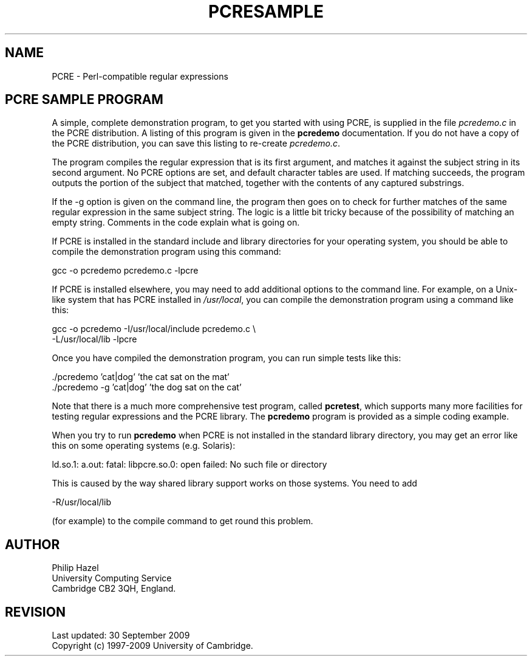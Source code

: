 .TH PCRESAMPLE 3
.SH NAME
PCRE - Perl-compatible regular expressions
.SH "PCRE SAMPLE PROGRAM"
.rs
.sp
A simple, complete demonstration program, to get you started with using PCRE,
is supplied in the file \fIpcredemo.c\fP in the PCRE distribution. A listing of
this program is given in the
.\" HREF
\fBpcredemo\fP
.\"
documentation. If you do not have a copy of the PCRE distribution, you can save 
this listing to re-create \fIpcredemo.c\fP.
.P
The program compiles the regular expression that is its first argument, and
matches it against the subject string in its second argument. No PCRE options
are set, and default character tables are used. If matching succeeds, the
program outputs the portion of the subject that matched, together with the
contents of any captured substrings.
.P
If the -g option is given on the command line, the program then goes on to
check for further matches of the same regular expression in the same subject
string. The logic is a little bit tricky because of the possibility of matching
an empty string. Comments in the code explain what is going on.
.P
If PCRE is installed in the standard include and library directories for your
operating system, you should be able to compile the demonstration program using
this command:
.sp
  gcc -o pcredemo pcredemo.c -lpcre
.sp
If PCRE is installed elsewhere, you may need to add additional options to the
command line. For example, on a Unix-like system that has PCRE installed in
\fI/usr/local\fP, you can compile the demonstration program using a command
like this:
.sp
.\" JOINSH
  gcc -o pcredemo -I/usr/local/include pcredemo.c \e
      -L/usr/local/lib -lpcre
.sp
Once you have compiled the demonstration program, you can run simple tests like
this:
.sp
  ./pcredemo 'cat|dog' 'the cat sat on the mat'
  ./pcredemo -g 'cat|dog' 'the dog sat on the cat'
.sp
Note that there is a much more comprehensive test program, called
.\" HREF
\fBpcretest\fP,
.\"
which supports many more facilities for testing regular expressions and the
PCRE library. The 
.\" HREF
\fBpcredemo\fP
.\"
program is provided as a simple coding example.
.P
When you try to run
.\" HREF
\fBpcredemo\fP
.\"
when PCRE is not installed in the standard library directory, you may get an
error like this on some operating systems (e.g. Solaris):
.sp
  ld.so.1: a.out: fatal: libpcre.so.0: open failed: No such file or directory
.sp
This is caused by the way shared library support works on those systems. You
need to add
.sp
  -R/usr/local/lib
.sp
(for example) to the compile command to get round this problem.
.
.
.SH AUTHOR
.rs
.sp
.nf
Philip Hazel
University Computing Service
Cambridge CB2 3QH, England.
.fi
.
.
.SH REVISION
.rs
.sp
.nf
Last updated: 30 September 2009
Copyright (c) 1997-2009 University of Cambridge.
.fi
